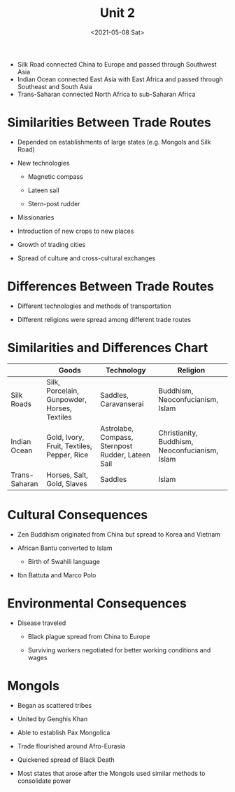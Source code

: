 #+TITLE: Unit 2
#+DATE: <2021-05-08 Sat>

- Silk Road connected China to Europe and passed through Southwest Asia
- Indian Ocean connected East Asia with East Africa and passed through
  Southeast and South Asia
- Trans-Saharan connected North Africa to sub-Saharan Africa

* Similarities Between Trade Routes
:PROPERTIES:
:CUSTOM_ID: similarities-between-trade-routes
:END:
- Depended on establishments of large states (e.g. Mongols and Silk
  Road)

- New technologies

  - Magnetic compass

  - Lateen sail

  - Stern-post rudder

- Missionaries

- Introduction of new crops to new places

- Growth of trading cities

- Spread of culture and cross-cultural exchanges

* Differences Between Trade Routes
:PROPERTIES:
:CUSTOM_ID: differences-between-trade-routes
:END:
- Different technologies and methods of transportation

- Different religions were spread among different trade routes

* Similarities and Differences Chart
:PROPERTIES:
:CUSTOM_ID: similarities-and-differences-chart
:END:

#+begin_center
|               | Goods                                        | Technology                                        | Religion                                       |
|---------------+----------------------------------------------+---------------------------------------------------+------------------------------------------------|
| Silk Roads    | Silk, Porcelain, Gunpowder, Horses, Textiles | Saddles, Caravanserai                             | Buddhism, Neoconfucianism, Islam               |
| Indian Ocean  | Gold, Ivory, Fruit, Textiles, Pepper, Rice   | Astrolabe, Compass, Sternpost Rudder, Lateen Sail | Christianity, Buddhism, Neoconfucianism, Islam |
| Trans-Saharan | Horses, Salt, Gold, Slaves                   | Saddles                                           | Islam                                          |

#+end_center

* Cultural Consequences
:PROPERTIES:
:CUSTOM_ID: cultural-consequences
:END:
- Zen Buddhism originated from China but spread to Korea and Vietnam

- African Bantu converted to Islam

  - Birth of Swahili language

- Ibn Battuta and Marco Polo

* Environmental Consequences
:PROPERTIES:
:CUSTOM_ID: environmental-consequences
:END:
- Disease traveled

  - Black plague spread from China to Europe

  - Surviving workers negotiated for better working conditions and wages

* Mongols
:PROPERTIES:
:CUSTOM_ID: mongols
:END:
- Began as scattered tribes

- United by Genghis Khan

- Able to establish Pax Mongolica

- Trade flourished around Afro-Eurasia

- Quickened spread of Black Death

- Most states that arose after the Mongols used similar methods to
  consolidate power
